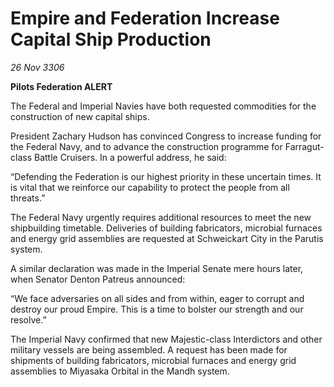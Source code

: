 * Empire and Federation Increase Capital Ship Production

/26 Nov 3306/

*Pilots Federation ALERT* 

The Federal and Imperial Navies have both requested commodities for the construction of new capital ships. 

President Zachary Hudson has convinced Congress to increase funding for the Federal Navy, and to advance the construction programme for Farragut-class Battle Cruisers. In a powerful address, he said: 

“Defending the Federation is our highest priority in these uncertain times. It is vital that we reinforce our capability to protect the people from all threats.” 

The Federal Navy urgently requires additional resources to meet the new shipbuilding timetable. Deliveries of building fabricators, microbial furnaces and energy grid assemblies are requested at Schweickart City in the Parutis system. 

A similar declaration was made in the Imperial Senate mere hours later, when Senator Denton Patreus announced: 

“We face adversaries on all sides and from within, eager to corrupt and destroy our proud Empire. This is a time to bolster our strength and our resolve.” 

The Imperial Navy confirmed that new Majestic-class Interdictors and other military vessels are being assembled. A request has been made for shipments of building fabricators, microbial furnaces and energy grid assemblies to Miyasaka Orbital in the Mandh system.